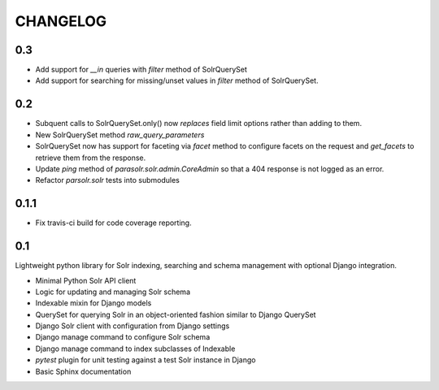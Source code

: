 .. _CHANGELOG:

CHANGELOG
=========

0.3
---

* Add support for `__in` queries with `filter` method of SolrQuerySet
* Add support for searching for missing/unset values in `filter` method of
  SolrQuerySet.

0.2
---

* Subquent calls to SolrQuerySet.only() now *replaces* field limit options
  rather than adding to them.
* New SolrQuerySet method `raw_query_parameters`
* SolrQuerySet now has support for faceting via `facet` method to configure
  facets on the request and `get_facets` to retrieve them from the response.
* Update `ping` method of `parasolr.solr.admin.CoreAdmin` so that
  a 404 response is not logged as an error.
* Refactor `parsolr.solr` tests into submodules

0.1.1
-----

* Fix travis-ci build for code coverage reporting.

0.1
---

Lightweight python library for Solr indexing, searching and schema
management with optional Django integration.

* Minimal Python Solr API client
* Logic for updating and managing Solr schema
* Indexable mixin for Django models
* QuerySet for querying Solr in an object-oriented fashion similar to
  Django QuerySet
* Django Solr client with configuration from Django settings
* Django manage command to configure Solr schema
* Django manage command to index subclasses of Indexable
* `pytest` plugin for unit testing against a test Solr instance in Django
* Basic Sphinx documentation
